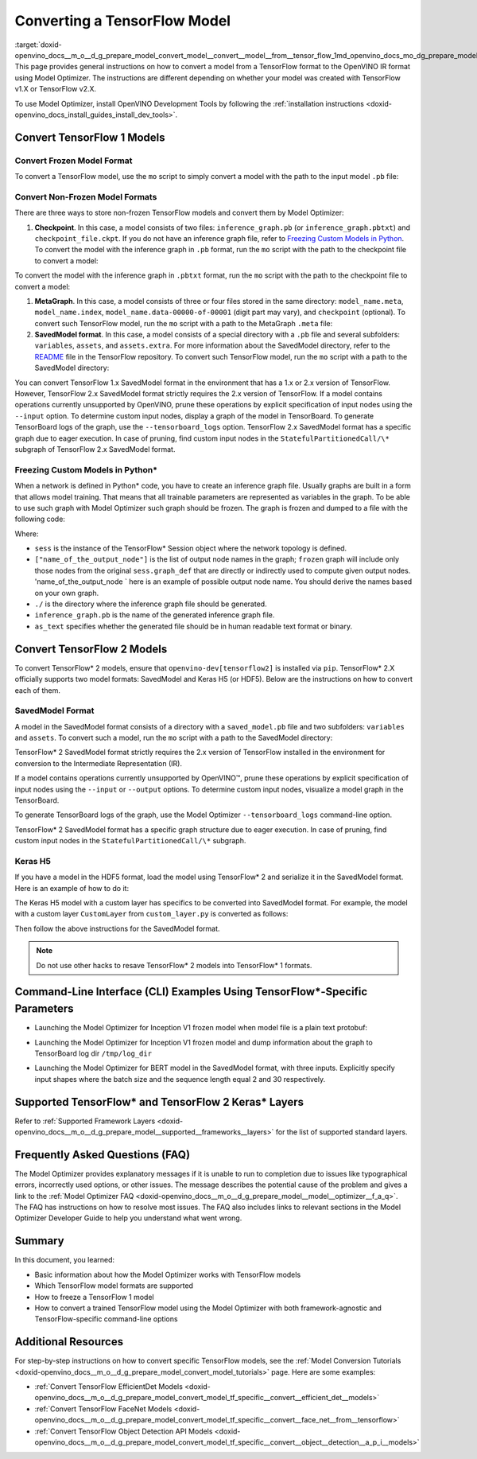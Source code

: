 .. index:: pair: page; Converting a TensorFlow Model
.. _doxid-openvino_docs__m_o__d_g_prepare_model_convert_model__convert__model__from__tensor_flow:


Converting a TensorFlow Model
=============================

:target:`doxid-openvino_docs__m_o__d_g_prepare_model_convert_model__convert__model__from__tensor_flow_1md_openvino_docs_mo_dg_prepare_model_convert_model_convert_model_from_tensorflow` This page provides general instructions on how to convert a model from a TensorFlow format to the OpenVINO IR format using Model Optimizer. The instructions are different depending on whether your model was created with TensorFlow v1.X or TensorFlow v2.X.

To use Model Optimizer, install OpenVINO Development Tools by following the :ref:`installation instructions <doxid-openvino_docs_install_guides_install_dev_tools>`.

.. _Convert_From_TF2X:

Convert TensorFlow 1 Models
~~~~~~~~~~~~~~~~~~~~~~~~~~~

.. _Convert_From_TF:

Convert Frozen Model Format
---------------------------

To convert a TensorFlow model, use the ``mo`` script to simply convert a model with the path to the input model ``.pb`` file:

.. ref-code-block:: cpp

	mo --input_model <INPUT_MODEL>.pb

.. _loading-nonfrozen-models:

Convert Non-Frozen Model Formats
--------------------------------

There are three ways to store non-frozen TensorFlow models and convert them by Model Optimizer:

#. **Checkpoint**. In this case, a model consists of two files: ``inference_graph.pb`` (or ``inference_graph.pbtxt``) and ``checkpoint_file.ckpt``. If you do not have an inference graph file, refer to `Freezing Custom Models in Python <#freeze-the-tensorflow-model>`__. To convert the model with the inference graph in ``.pb`` format, run the ``mo`` script with the path to the checkpoint file to convert a model:
   
   .. ref-code-block:: cpp
   
   	mo --input_model <INFERENCE_GRAPH>.pb --input_checkpoint <INPUT_CHECKPOINT>

To convert the model with the inference graph in ``.pbtxt`` format, run the ``mo`` script with the path to the checkpoint file to convert a model:

.. ref-code-block:: cpp

	mo --input_model <INFERENCE_GRAPH>.pbtxt --input_checkpoint <INPUT_CHECKPOINT> --input_model_is_text

#. **MetaGraph**. In this case, a model consists of three or four files stored in the same directory: ``model_name.meta``, ``model_name.index``, ``model_name.data-00000-of-00001`` (digit part may vary), and ``checkpoint`` (optional). To convert such TensorFlow model, run the ``mo`` script with a path to the MetaGraph ``.meta`` file:
   
   .. ref-code-block:: cpp
   
   	mo --input_meta_graph <INPUT_META_GRAPH>.meta

#. **SavedModel format**. In this case, a model consists of a special directory with a ``.pb`` file and several subfolders: ``variables``, ``assets``, and ``assets.extra``. For more information about the SavedModel directory, refer to the `README <https://github.com/tensorflow/tensorflow/tree/master/tensorflow/python/saved_model#components>`__ file in the TensorFlow repository. To convert such TensorFlow model, run the ``mo`` script with a path to the SavedModel directory:
   
   .. ref-code-block:: cpp
   
   	mo --saved_model_dir <SAVED_MODEL_DIRECTORY>

You can convert TensorFlow 1.x SavedModel format in the environment that has a 1.x or 2.x version of TensorFlow. However, TensorFlow 2.x SavedModel format strictly requires the 2.x version of TensorFlow. If a model contains operations currently unsupported by OpenVINO, prune these operations by explicit specification of input nodes using the ``--input`` option. To determine custom input nodes, display a graph of the model in TensorBoard. To generate TensorBoard logs of the graph, use the ``--tensorboard_logs`` option. TensorFlow 2.x SavedModel format has a specific graph due to eager execution. In case of pruning, find custom input nodes in the ``StatefulPartitionedCall/\*`` subgraph of TensorFlow 2.x SavedModel format.

.. _freeze-the-tensorflow-model:

Freezing Custom Models in Python\*
----------------------------------

When a network is defined in Python\* code, you have to create an inference graph file. Usually graphs are built in a form that allows model training. That means that all trainable parameters are represented as variables in the graph. To be able to use such graph with Model Optimizer such graph should be frozen. The graph is frozen and dumped to a file with the following code:

.. ref-code-block:: cpp

	import tensorflow as tf
	from tensorflow.python.framework import graph_io
	frozen = tf.compat.v1.graph_util.convert_variables_to_constants(sess, sess.graph_def, ["name_of_the_output_node"])
	graph_io.write_graph(frozen, './', 'inference_graph.pb', as_text=False)

Where:

* ``sess`` is the instance of the TensorFlow\* Session object where the network topology is defined.

* ``["name_of_the_output_node"]`` is the list of output node names in the graph; ``frozen`` graph will include only those nodes from the original ``sess.graph_def`` that are directly or indirectly used to compute given output nodes. 'name_of_the_output_node ` here is an example of possible output node name. You should derive the names based on your own graph.

* ``./`` is the directory where the inference graph file should be generated.

* ``inference_graph.pb`` is the name of the generated inference graph file.

* ``as_text`` specifies whether the generated file should be in human readable text format or binary.

.. _Convert_From_TF2X:

Convert TensorFlow 2 Models
~~~~~~~~~~~~~~~~~~~~~~~~~~~

To convert TensorFlow\* 2 models, ensure that ``openvino-dev[tensorflow2]`` is installed via ``pip``. TensorFlow\* 2.X officially supports two model formats: SavedModel and Keras H5 (or HDF5). Below are the instructions on how to convert each of them.

SavedModel Format
-----------------

A model in the SavedModel format consists of a directory with a ``saved_model.pb`` file and two subfolders: ``variables`` and ``assets``. To convert such a model, run the ``mo`` script with a path to the SavedModel directory:

.. ref-code-block:: cpp

	mo --saved_model_dir <SAVED_MODEL_DIRECTORY>

TensorFlow\* 2 SavedModel format strictly requires the 2.x version of TensorFlow installed in the environment for conversion to the Intermediate Representation (IR).

If a model contains operations currently unsupported by OpenVINO™, prune these operations by explicit specification of input nodes using the ``--input`` or ``--output`` options. To determine custom input nodes, visualize a model graph in the TensorBoard.

To generate TensorBoard logs of the graph, use the Model Optimizer ``--tensorboard_logs`` command-line option.

TensorFlow\* 2 SavedModel format has a specific graph structure due to eager execution. In case of pruning, find custom input nodes in the ``StatefulPartitionedCall/\*`` subgraph.

Keras H5
--------

If you have a model in the HDF5 format, load the model using TensorFlow\* 2 and serialize it in the SavedModel format. Here is an example of how to do it:

.. ref-code-block:: cpp

	import tensorflow as tf
	model = tf.keras.models.load_model('model.h5')
	tf.saved_model.save(model,'model')

The Keras H5 model with a custom layer has specifics to be converted into SavedModel format. For example, the model with a custom layer ``CustomLayer`` from ``custom_layer.py`` is converted as follows:

.. ref-code-block:: cpp

	import tensorflow as tf
	from custom_layer import CustomLayer
	model = tf.keras.models.load_model('model.h5', custom_objects={'CustomLayer': CustomLayer})
	tf.saved_model.save(model,'model')

Then follow the above instructions for the SavedModel format.

.. note:: Do not use other hacks to resave TensorFlow\* 2 models into TensorFlow\* 1 formats.

Command-Line Interface (CLI) Examples Using TensorFlow\*-Specific Parameters
~~~~~~~~~~~~~~~~~~~~~~~~~~~~~~~~~~~~~~~~~~~~~~~~~~~~~~~~~~~~~~~~~~~~~~~~~~~~

* Launching the Model Optimizer for Inception V1 frozen model when model file is a plain text protobuf:

.. ref-code-block:: cpp

	mo --input_model inception_v1.pbtxt --input_model_is_text -b 1

* Launching the Model Optimizer for Inception V1 frozen model and dump information about the graph to TensorBoard log dir ``/tmp/log_dir``

.. ref-code-block:: cpp

	mo --input_model inception_v1.pb -b 1 --tensorboard_logdir /tmp/log_dir

* Launching the Model Optimizer for BERT model in the SavedModel format, with three inputs. Explicitly specify input shapes where the batch size and the sequence length equal 2 and 30 respectively.

.. ref-code-block:: cpp

	mo --saved_model_dir BERT --input mask,word_ids,type_ids --input_shape [2,30],[2,30],[2,30]

Supported TensorFlow\* and TensorFlow 2 Keras\* Layers
~~~~~~~~~~~~~~~~~~~~~~~~~~~~~~~~~~~~~~~~~~~~~~~~~~~~~~

Refer to :ref:`Supported Framework Layers <doxid-openvino_docs__m_o__d_g_prepare_model__supported__frameworks__layers>` for the list of supported standard layers.

Frequently Asked Questions (FAQ)
~~~~~~~~~~~~~~~~~~~~~~~~~~~~~~~~

The Model Optimizer provides explanatory messages if it is unable to run to completion due to issues like typographical errors, incorrectly used options, or other issues. The message describes the potential cause of the problem and gives a link to the :ref:`Model Optimizer FAQ <doxid-openvino_docs__m_o__d_g_prepare_model__model__optimizer__f_a_q>`. The FAQ has instructions on how to resolve most issues. The FAQ also includes links to relevant sections in the Model Optimizer Developer Guide to help you understand what went wrong.

Summary
~~~~~~~

In this document, you learned:

* Basic information about how the Model Optimizer works with TensorFlow models

* Which TensorFlow model formats are supported

* How to freeze a TensorFlow 1 model

* How to convert a trained TensorFlow model using the Model Optimizer with both framework-agnostic and TensorFlow-specific command-line options

Additional Resources
~~~~~~~~~~~~~~~~~~~~

For step-by-step instructions on how to convert specific TensorFlow models, see the :ref:`Model Conversion Tutorials <doxid-openvino_docs__m_o__d_g_prepare_model_convert_model_tutorials>` page. Here are some examples:

* :ref:`Convert TensorFlow EfficientDet Models <doxid-openvino_docs__m_o__d_g_prepare_model_convert_model_tf_specific__convert__efficient_det__models>`

* :ref:`Convert TensorFlow FaceNet Models <doxid-openvino_docs__m_o__d_g_prepare_model_convert_model_tf_specific__convert__face_net__from__tensorflow>`

* :ref:`Convert TensorFlow Object Detection API Models <doxid-openvino_docs__m_o__d_g_prepare_model_convert_model_tf_specific__convert__object__detection__a_p_i__models>`

